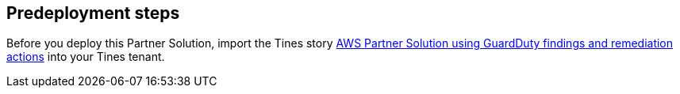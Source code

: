== Predeployment steps
Before you deploy this Partner Solution, import the Tines story https://www.tines.com/story-library/109230/aws-partner-solution-using-guardduty-findings-with-remediation-actions[AWS Partner Solution using GuardDuty findings and remediation actions^] into your Tines tenant.

//TODO Is the partner correcting the spelling of "remedation" in this URL or leaving it as is?
